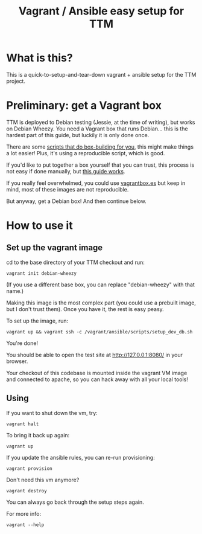 #+TITLE: Vagrant / Ansible easy setup for TTM

* What is this?

This is a quick-to-setup-and-tear-down vagrant + ansible setup for the
TTM project.

* Preliminary: get a Vagrant box

TTM is deployed to Debian testing (Jessie, at the time of writing),
but works on Debian Wheezy.  You need a Vagrant box that runs
Debian... this is the hardest part of this guide, but luckily it is
only done once.

There are some [[https://github.com/dotzero/vagrant-debian-wheezy-64][scripts that do box-building for you]], this might make
things a lot easier!  Plus, it's using a reproducible script, which is
good.

If you'd like to put together a box yourself that you can trust, this
process is not easy if done manually, but [[http://hadooppowered.com/2014/05/10/create-a-debian-wheezy-vagrant-box/][this guide works]].

If you really feel overwhelmed, you could use [[http://www.vagrantbox.es/][vagrantbox.es]] but keep
in mind, most of these images are not reproducible.

But anyway, get a Debian box!  And then continue below.

* How to use it

** Set up the vagrant image

cd to the base directory of your TTM checkout and run:

: vagrant init debian-wheezy

(If you use a different base box, you can replace "debian-wheezy" with
that name.)

Making this image is the most complex part (you could use a prebuilt
image, but I don't trust them).  Once you have it, the rest is easy
peasy.

To set up the image, run:

: vagrant up && vagrant ssh -c /vagrant/ansible/scripts/setup_dev_db.sh

You're done!

You should be able to open the test site at http://127.0.0.1:8080/ in
your browser.

Your checkout of this codebase is mounted inside the vagrant VM image
and connected to apache, so you can hack away with all your local tools!

** Using

If you want to shut down the vm, try:

: vagrant halt

To bring it back up again:

: vagrant up

If you update the ansible rules, you can re-run provisioning:

: vagrant provision

Don't need this vm anymore?

: vagrant destroy

You can always go back through the setup steps again.

For more info:

: vagrant --help

